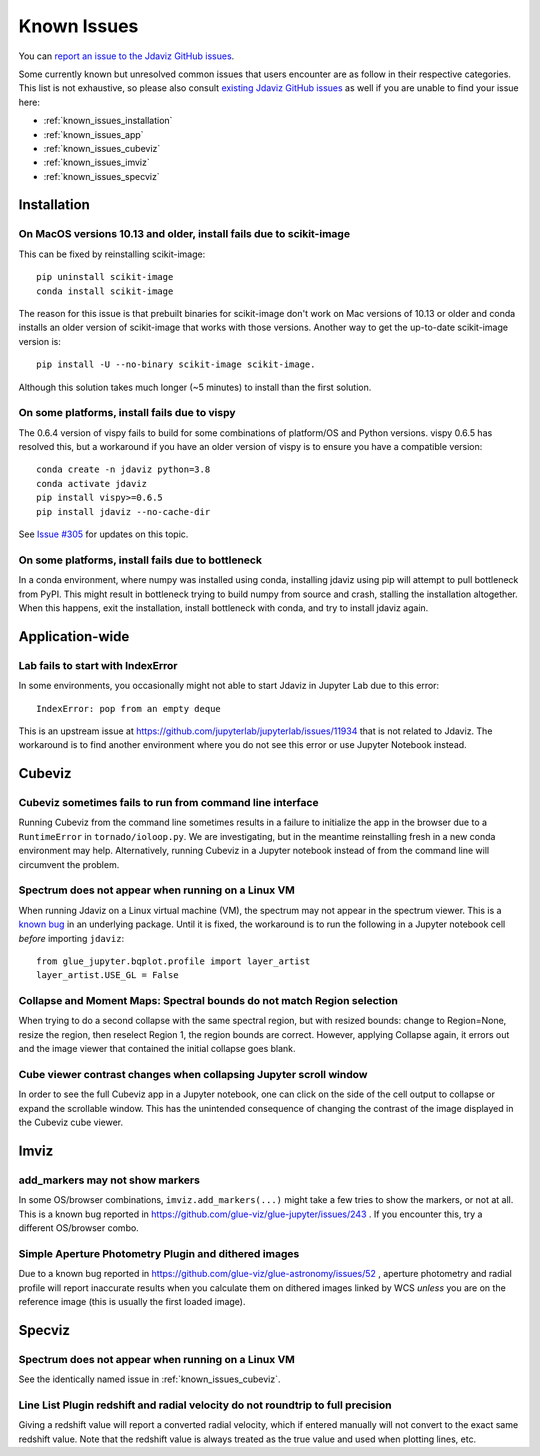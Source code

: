 Known Issues
============

You can `report an issue to the Jdaviz GitHub issues <https://github.com/spacetelescope/jdaviz/issues/new>`_.

Some currently known but unresolved common issues that users encounter
are as follow in their respective categories. This list is not exhaustive,
so please also consult `existing Jdaviz GitHub issues <https://github.com/spacetelescope/jdaviz/issues/>`_
as well if you are unable to find your issue here:

* :ref:`known_issues_installation`
* :ref:`known_issues_app`
* :ref:`known_issues_cubeviz`
* :ref:`known_issues_imviz`
* :ref:`known_issues_specviz`

.. _known_issues_installation:

Installation
------------

On MacOS versions 10.13 and older, install fails due to scikit-image
^^^^^^^^^^^^^^^^^^^^^^^^^^^^^^^^^^^^^^^^^^^^^^^^^^^^^^^^^^^^^^^^^^^^

This can be fixed by reinstalling scikit-image::

    pip uninstall scikit-image
    conda install scikit-image

The reason for this issue is that prebuilt binaries for scikit-image don't
work on Mac versions of 10.13 or older and conda installs an older
version of scikit-image that works with those versions.
Another way to get the up-to-date scikit-image version is::

    pip install -U --no-binary scikit-image scikit-image.

Although this solution takes much longer (~5 minutes) to install than the
first solution.

On some platforms, install fails due to vispy
^^^^^^^^^^^^^^^^^^^^^^^^^^^^^^^^^^^^^^^^^^^^^

The 0.6.4 version of vispy fails to build for some combinations of
platform/OS and Python versions. vispy 0.6.5 has resolved this, but a
workaround if you have an older version of vispy is to ensure you have a
compatible version::

    conda create -n jdaviz python=3.8
    conda activate jdaviz
    pip install vispy>=0.6.5
    pip install jdaviz --no-cache-dir

See `Issue #305 <https://github.com/spacetelescope/jdaviz/issues/305>`_ for
updates on this topic.

On some platforms, install fails due to bottleneck
^^^^^^^^^^^^^^^^^^^^^^^^^^^^^^^^^^^^^^^^^^^^^^^^^^

In a conda environment, where numpy was installed using conda, installing
jdaviz using pip will attempt to pull bottleneck from PyPI. This might result
in bottleneck trying to build numpy from source and crash, stalling the
installation altogether. When this happens, exit the installation, install
bottleneck with conda, and try to install jdaviz again.

.. _known_issues_app:

Application-wide
----------------

Lab fails to start with IndexError
^^^^^^^^^^^^^^^^^^^^^^^^^^^^^^^^^^

In some environments, you occasionally might not able to start Jdaviz in 
Jupyter Lab due to this error::

    IndexError: pop from an empty deque

This is an upstream issue at https://github.com/jupyterlab/jupyterlab/issues/11934
that is not related to Jdaviz. The workaround is to find another environment
where you do not see this error or use Jupyter Notebook instead.

.. _known_issues_cubeviz:

Cubeviz
-------

Cubeviz sometimes fails to run from command line interface
^^^^^^^^^^^^^^^^^^^^^^^^^^^^^^^^^^^^^^^^^^^^^^^^^^^^^^^^^^

Running Cubeviz from the command line sometimes results in a failure
to initialize the app in the browser due to a ``RuntimeError`` in
``tornado/ioloop.py``. We are investigating, but in the meantime
reinstalling fresh in a new conda environment may help. Alternatively,
running Cubeviz in a Jupyter notebook instead of from the command line
will circumvent the problem.

Spectrum does not appear when running on a Linux VM
^^^^^^^^^^^^^^^^^^^^^^^^^^^^^^^^^^^^^^^^^^^^^^^^^^^

When running Jdaviz on a Linux virtual machine (VM), the spectrum may not appear
in the spectrum viewer. This is a 
`known bug <https://github.com/glue-viz/bqplot-image-gl/issues/94>`_ in an underlying
package. Until it is fixed, the workaround is to run the following in a Jupyter
notebook cell *before* importing ``jdaviz``::

    from glue_jupyter.bqplot.profile import layer_artist
    layer_artist.USE_GL = False

Collapse and Moment Maps: Spectral bounds do not match Region selection
^^^^^^^^^^^^^^^^^^^^^^^^^^^^^^^^^^^^^^^^^^^^^^^^^^^^^^^^^^^^^^^^^^^^^^^

When trying to do a second collapse with the same spectral region, but with
resized bounds: change to Region=None, resize the region, then reselect Region 1,
the region bounds are correct. However, applying Collapse again, it errors out and
the image viewer that contained the initial collapse goes blank.

Cube viewer contrast changes when collapsing Jupyter scroll window
^^^^^^^^^^^^^^^^^^^^^^^^^^^^^^^^^^^^^^^^^^^^^^^^^^^^^^^^^^^^^^^^^^

In order to see the full Cubeviz app in a Jupyter notebook, one can click on
the side of the cell output to collapse or expand the scrollable window. This
has the unintended consequence of changing the contrast of the image displayed
in the Cubeviz cube viewer.

.. _known_issues_imviz:

Imviz
-----

add_markers may not show markers
^^^^^^^^^^^^^^^^^^^^^^^^^^^^^^^^^

In some OS/browser combinations, ``imviz.add_markers(...)`` might take a few tries
to show the markers, or not at all. This is a known bug reported in
https://github.com/glue-viz/glue-jupyter/issues/243 . If you encounter this,
try a different OS/browser combo.

Simple Aperture Photometry Plugin and dithered images
^^^^^^^^^^^^^^^^^^^^^^^^^^^^^^^^^^^^^^^^^^^^^^^^^^^^^

Due to a known bug reported in https://github.com/glue-viz/glue-astronomy/issues/52 ,
aperture photometry and radial profile will report inaccurate results when you
calculate them on dithered images linked by WCS *unless* you are on the reference image
(this is usually the first loaded image).

.. _known_issues_specviz:

Specviz
-------

Spectrum does not appear when running on a Linux VM
^^^^^^^^^^^^^^^^^^^^^^^^^^^^^^^^^^^^^^^^^^^^^^^^^^^

See the identically named issue in :ref:`known_issues_cubeviz`.

Line List Plugin redshift and radial velocity do not roundtrip to full precision
^^^^^^^^^^^^^^^^^^^^^^^^^^^^^^^^^^^^^^^^^^^^^^^^^^^^^^^^^^^^^^^^^^^^^^^^^^^^^^^^

Giving a redshift value will report a converted radial velocity, which if entered manually will not 
convert to the exact same redshift value.  Note that the redshift value is always treated as the
true value and used when plotting lines, etc.

